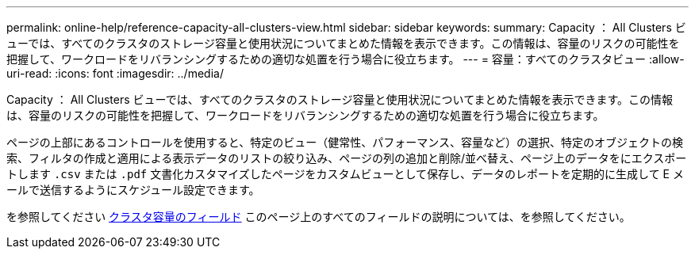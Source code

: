 ---
permalink: online-help/reference-capacity-all-clusters-view.html 
sidebar: sidebar 
keywords:  
summary: Capacity ： All Clusters ビューでは、すべてのクラスタのストレージ容量と使用状況についてまとめた情報を表示できます。この情報は、容量のリスクの可能性を把握して、ワークロードをリバランシングするための適切な処置を行う場合に役立ちます。 
---
= 容量：すべてのクラスタビュー
:allow-uri-read: 
:icons: font
:imagesdir: ../media/


[role="lead"]
Capacity ： All Clusters ビューでは、すべてのクラスタのストレージ容量と使用状況についてまとめた情報を表示できます。この情報は、容量のリスクの可能性を把握して、ワークロードをリバランシングするための適切な処置を行う場合に役立ちます。

ページの上部にあるコントロールを使用すると、特定のビュー（健常性、パフォーマンス、容量など）の選択、特定のオブジェクトの検索、フィルタの作成と適用による表示データのリストの絞り込み、ページの列の追加と削除/並べ替え、ページ上のデータをにエクスポートします `.csv` または `.pdf` 文書化カスタマイズしたページをカスタムビューとして保存し、データのレポートを定期的に生成して E メールで送信するようにスケジュール設定できます。

を参照してください xref:reference-cluster-capacity-fields.adoc[クラスタ容量のフィールド] このページ上のすべてのフィールドの説明については、を参照してください。
